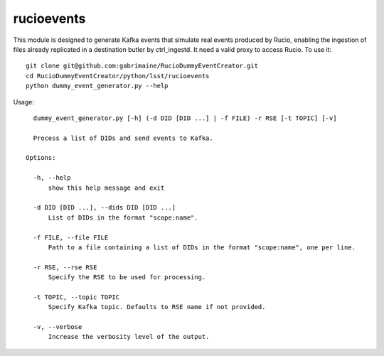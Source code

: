 ###########
rucioevents
###########

This module is designed to generate Kafka events that simulate real events produced by Rucio, enabling the ingestion of files already replicated in a destination butler by ctrl_ingestd.
It need a valid proxy to access Rucio. 
To use it::

    git clone git@github.com:gabrimaine/RucioDummyEventCreator.git
    cd RucioDummyEventCreator/python/lsst/rucioevents
    python dummy_event_generator.py --help

Usage::

    dummy_event_generator.py [-h] (-d DID [DID ...] | -f FILE) -r RSE [-t TOPIC] [-v]

    Process a list of DIDs and send events to Kafka.

  Options:

    -h, --help
        show this help message and exit

    -d DID [DID ...], --dids DID [DID ...]
        List of DIDs in the format "scope:name".

    -f FILE, --file FILE
        Path to a file containing a list of DIDs in the format "scope:name", one per line.

    -r RSE, --rse RSE
        Specify the RSE to be used for processing.

    -t TOPIC, --topic TOPIC
        Specify Kafka topic. Defaults to RSE name if not provided.

    -v, --verbose
        Increase the verbosity level of the output.
